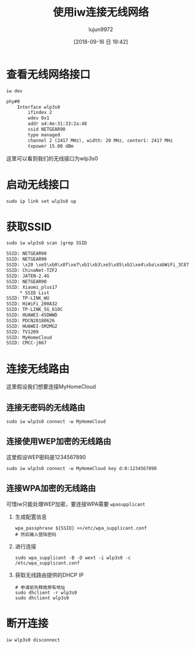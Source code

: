 #+TITLE: 使用iw连接无线网络
#+AUTHOR: lujun9972
#+TAGS: linux和它的小伙伴
#+DATE: [2018-09-16 日 19:42]
#+LANGUAGE:  zh-CN
#+OPTIONS:  H:6 num:nil toc:t \n:nil ::t |:t ^:nil -:nil f:t *:t <:nil

* 查看无线网络接口
#+BEGIN_SRC shell :results org
  iw dev
#+END_SRC

#+BEGIN_SRC org
phy#0
	Interface wlp3s0
		ifindex 2
		wdev 0x1
		addr a4:4e:31:33:2a:48
		ssid NETGEAR90
		type managed
		channel 2 (2417 MHz), width: 20 MHz, center1: 2417 MHz
		txpower 15.00 dBm
#+END_SRC

这里可以看到我们的无线接口为wlp3s0

* 启动无线接口

#+BEGIN_SRC shell :results org :dir /sudo::
  sudo ip link set wlp3s0 up
#+END_SRC

* 获取SSID

#+BEGIN_SRC shell :results org :dir /sudo::
  sudo iw wlp3s0 scan |grep SSID
#+END_SRC

#+BEGIN_SRC org
	SSID: NETGEAR90
	SSID: NETGEAR90
	SSID: \x20 \xe5\xb0\x8f\xe7\xb1\xb3\xe5\x85\xb1\xe4\xba\xabWiFi_3C87
	SSID: ChinaNet-TZF2
	SSID: JATEN-2.4G
	SSID: NETGEAR90
	SSID: Xiaomi_plus17
		 ,* SSID List
	SSID: TP-LINK_WU
	SSID: HiWiFi_200A32
	SSID: TP-LINK_5G_610C
	SSID: HUAWEI-45DWWD
	SSID: PDCN20180626
	SSID: HUAWEI-SM2MG2
	SSID: TV1209
	SSID: MyHomeCloud
	SSID: CMCC-j667
#+END_SRC

* 连接无线路由
这里假设我们想要连接MyHomeCloud

** 连接无密码的无线路由
#+BEGIN_SRC shell :results org :dir /sudo::
  sudo iw wlp3s0 connect -w MyHomeCloud
#+END_SRC

** 连接使用WEP加密的无线路由
这里假设WEP密码是1234567890
#+BEGIN_SRC shell :results org :dir /sudo::
  sudo iw wlp3s0 connect -w MyHomeCloud key d:0:1234567890
#+END_SRC

** 连接WPA加密的无线路由
可惜iw只能处理WEP加密，要连接WPA需要 =wpasupplicant=

1. 生成配置信息
   #+BEGIN_SRC shell
     wpa_passphrase ${SSID} >>/etc/wpa_supplicant.conf
     # 然后输入登陆密码
   #+END_SRC

2. 进行连接
   #+BEGIN_SRC shell
     sudo wpa_supplicant -B -D wext -i wlp3s0 -c /etc/wpa_supplicant.conf
   #+END_SRC

3. 获取无线路由提供的DHCP IP
   #+BEGIN_SRC shell
     # 申请前先释放原有地址
     sudo dhclient -r wlp3s0
     sudo dhclient wlp3s0
   #+END_SRC

* 断开连接
#+BEGIN_SRC shell
  iw wlp3s0 disconnect
#+END_SRC
